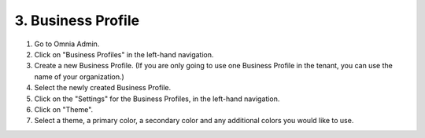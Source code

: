 3. Business Profile
===========================================

1. Go to Omnia Admin.
2. Click on "Business Profiles" in the left-hand navigation.
3. Create a new Business Profile. (If you are only going to use one Business Profile in the tenant, you can use the name of your organization.)
4. Select the newly created Business Profile.
5. Click on the "Settings" for the Business Profiles, in the left-hand navigation.
6. Click on "Theme".
7. Select a theme, a primary color, a secondary color and any additional colors you would like to use.

.. image:: bp-settings-profiletheme.png